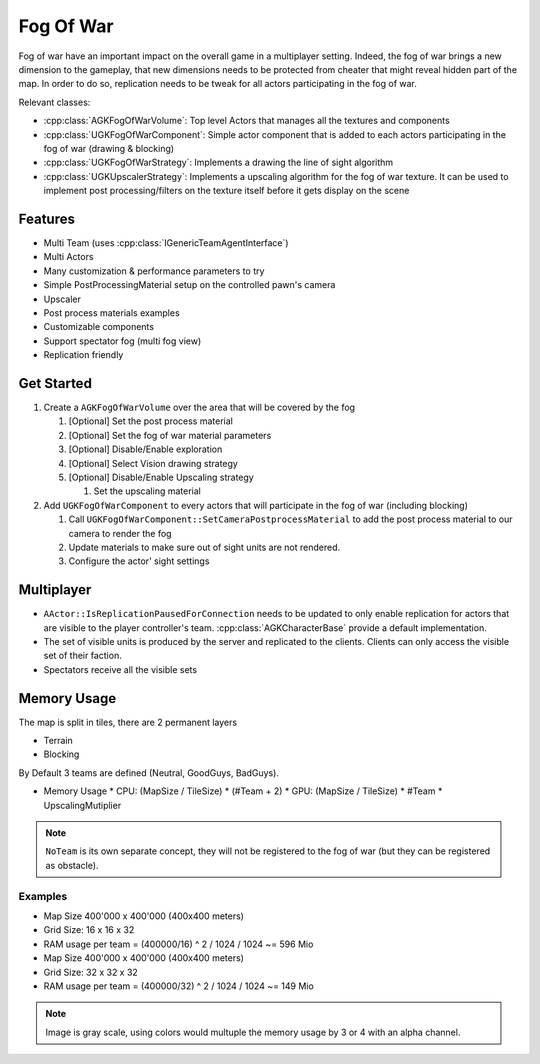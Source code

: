 Fog Of War
==========

Fog of war have an important impact on the overall game in a multiplayer setting.
Indeed, the fog of war brings a new dimension to the gameplay, that new dimensions needs
to be protected from cheater that might reveal hidden part of the map.
In order to do so, replication needs to be tweak for all actors participating in the fog of war.

Relevant classes:

* :cpp:class:`AGKFogOfWarVolume`: Top level Actors that manages all the textures and components
* :cpp:class:`UGKFogOfWarComponent`: Simple actor component that is added to each actors participating in the fog of war (drawing & blocking)
* :cpp:class:`UGKFogOfWarStrategy`: Implements a drawing the line of sight algorithm
* :cpp:class:`UGKUpscalerStrategy`: Implements a upscaling algorithm for the fog of war texture.
  It can be used to implement post processing/filters on the texture itself before it gets display on the scene

.. image :: /_static/FogOFWar_System.png

Features
--------

* Multi Team (uses :cpp:class:`IGenericTeamAgentInterface`)
* Multi Actors
* Many customization & performance parameters to try
* Simple PostProcessingMaterial setup on the controlled pawn's camera
* Upscaler
* Post process materials examples
* Customizable components
* Support spectator fog (multi fog view)
* Replication friendly

.. image :: /_static/FogOFWarOverview.PNG


Get Started
-----------

1. Create a ``AGKFogOfWarVolume`` over the area that will be covered by the fog

   1. [Optional] Set the post process material

   2. [Optional] Set the fog of war material parameters

   3. [Optional] Disable/Enable exploration

   4. [Optional] Select Vision drawing strategy

   5. [Optional] Disable/Enable Upscaling strategy

      1. Set the upscaling material

2. Add ``UGKFogOfWarComponent`` to every actors that will participate in the fog of war (including blocking)

   1. Call ``UGKFogOfWarComponent::SetCameraPostprocessMaterial`` to add the post process material to our camera
      to render the fog

   2. Update materials to make sure out of sight units are not rendered.

   3. Configure the actor' sight settings

Multiplayer
-----------

* ``AActor::IsReplicationPausedForConnection`` needs to be updated to only enable
  replication for actors that are visible to the player controller's team.
  :cpp:class:`AGKCharacterBase` provide a default implementation.
* The set of visible units is produced by the server and replicated to the clients.
  Clients can only access the visible set of their faction.
* Spectators receive all the visible sets

.. image :: /_static/FogOfWar/FogReplication.png


Memory Usage
------------

The map is split in tiles, there are 2 permanent layers

* Terrain
* Blocking

By Default 3 teams are defined (Neutral, GoodGuys, BadGuys).

* Memory Usage
  * CPU: (MapSize / TileSize) * (#Team + 2)
  * GPU: (MapSize / TileSize) * #Team * UpscalingMutiplier

.. note::

   ``NoTeam`` is its own separate concept, they will not be registered
   to the fog of war (but they can be registered as obstacle).

Examples
~~~~~~~~

* Map Size 400'000 x 400'000 (400x400 meters)
* Grid Size: 16 x 16 x 32
* RAM usage per team = (400000/16) ^ 2 / 1024 / 1024 ~= 596 Mio

* Map Size 400'000 x 400'000 (400x400 meters)
* Grid Size: 32 x 32 x 32
* RAM usage per team = (400000/32) ^ 2 / 1024 / 1024 ~= 149 Mio

.. note::

   Image is gray scale, using colors would multuple the memory usage by 3 or 4 with an alpha channel.


